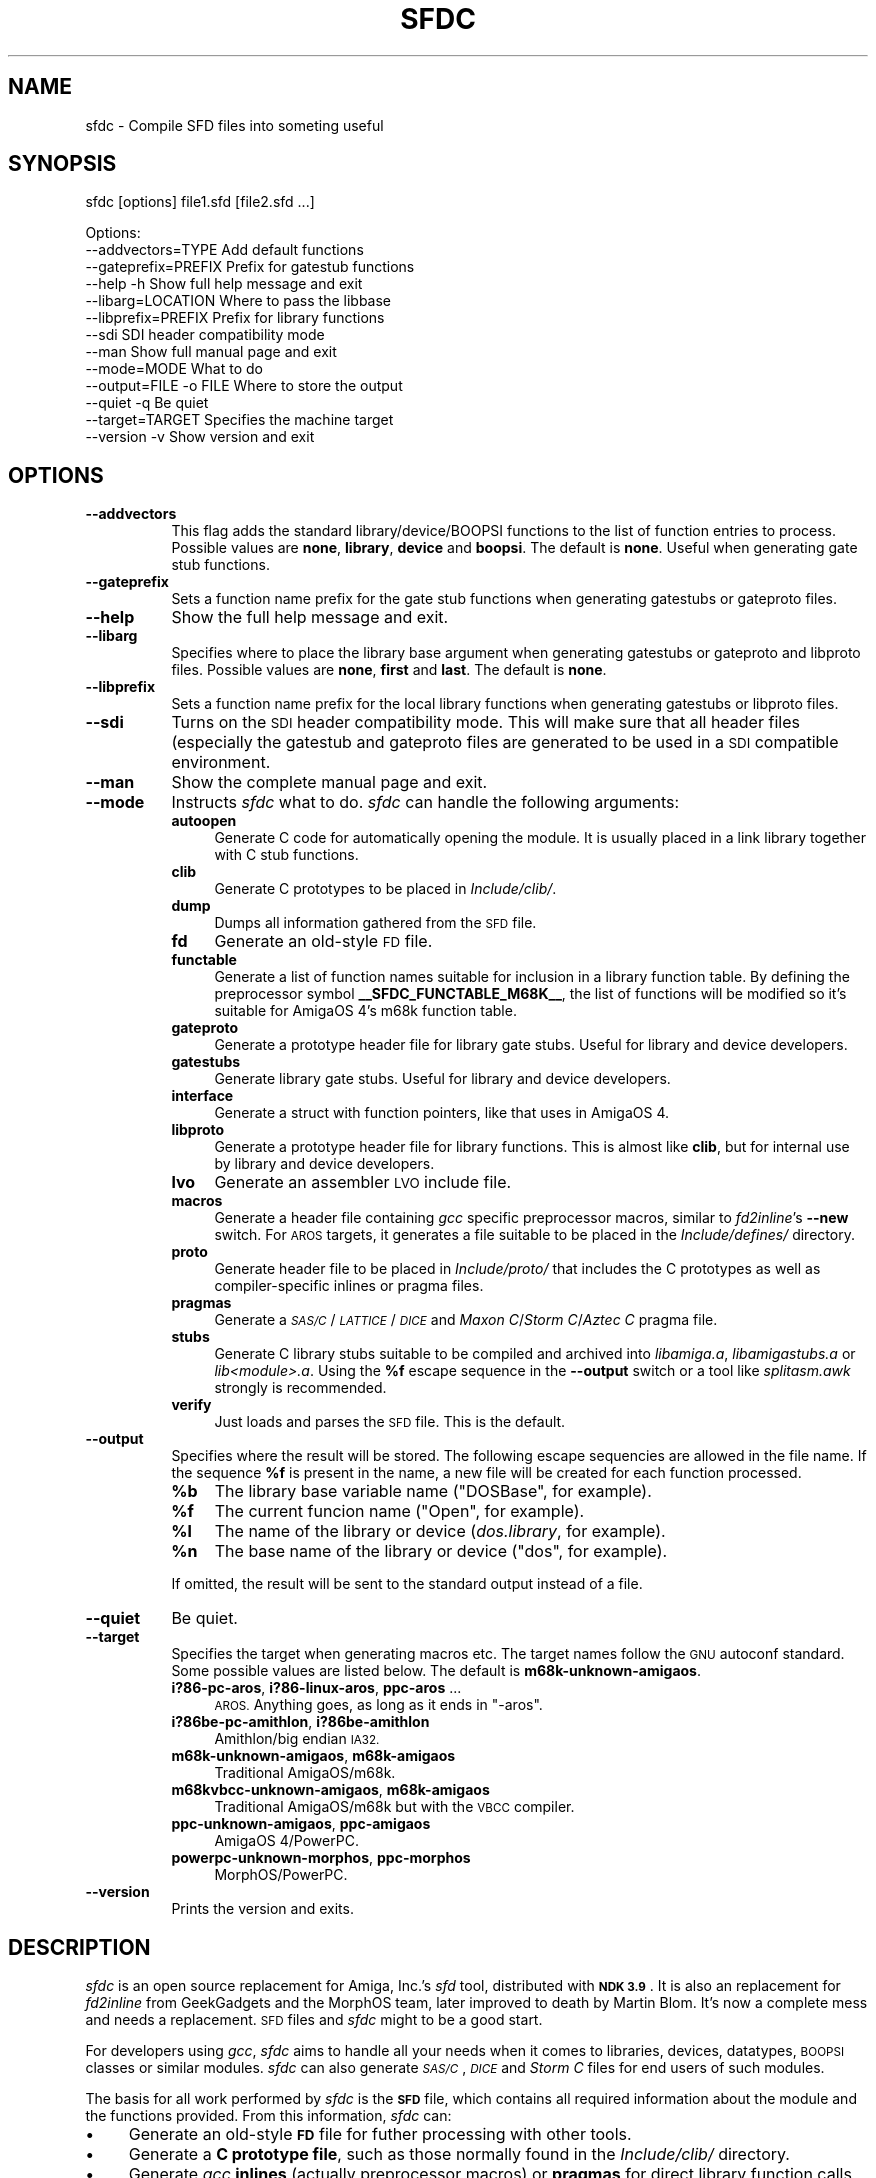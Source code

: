 .\" Automatically generated by Pod::Man 2.28 (Pod::Simple 3.29)
.\"
.\" Standard preamble:
.\" ========================================================================
.de Sp \" Vertical space (when we can't use .PP)
.if t .sp .5v
.if n .sp
..
.de Vb \" Begin verbatim text
.ft CW
.nf
.ne \\$1
..
.de Ve \" End verbatim text
.ft R
.fi
..
.\" Set up some character translations and predefined strings.  \*(-- will
.\" give an unbreakable dash, \*(PI will give pi, \*(L" will give a left
.\" double quote, and \*(R" will give a right double quote.  \*(C+ will
.\" give a nicer C++.  Capital omega is used to do unbreakable dashes and
.\" therefore won't be available.  \*(C` and \*(C' expand to `' in nroff,
.\" nothing in troff, for use with C<>.
.tr \(*W-
.ds C+ C\v'-.1v'\h'-1p'\s-2+\h'-1p'+\s0\v'.1v'\h'-1p'
.ie n \{\
.    ds -- \(*W-
.    ds PI pi
.    if (\n(.H=4u)&(1m=24u) .ds -- \(*W\h'-12u'\(*W\h'-12u'-\" diablo 10 pitch
.    if (\n(.H=4u)&(1m=20u) .ds -- \(*W\h'-12u'\(*W\h'-8u'-\"  diablo 12 pitch
.    ds L" ""
.    ds R" ""
.    ds C` ""
.    ds C' ""
'br\}
.el\{\
.    ds -- \|\(em\|
.    ds PI \(*p
.    ds L" ``
.    ds R" ''
.    ds C`
.    ds C'
'br\}
.\"
.\" Escape single quotes in literal strings from groff's Unicode transform.
.ie \n(.g .ds Aq \(aq
.el       .ds Aq '
.\"
.\" If the F register is turned on, we'll generate index entries on stderr for
.\" titles (.TH), headers (.SH), subsections (.SS), items (.Ip), and index
.\" entries marked with X<> in POD.  Of course, you'll have to process the
.\" output yourself in some meaningful fashion.
.\"
.\" Avoid warning from groff about undefined register 'F'.
.de IX
..
.nr rF 0
.if \n(.g .if rF .nr rF 1
.if (\n(rF:(\n(.g==0)) \{
.    if \nF \{
.        de IX
.        tm Index:\\$1\t\\n%\t"\\$2"
..
.        if !\nF==2 \{
.            nr % 0
.            nr F 2
.        \}
.    \}
.\}
.rr rF
.\"
.\" Accent mark definitions (@(#)ms.acc 1.5 88/02/08 SMI; from UCB 4.2).
.\" Fear.  Run.  Save yourself.  No user-serviceable parts.
.    \" fudge factors for nroff and troff
.if n \{\
.    ds #H 0
.    ds #V .8m
.    ds #F .3m
.    ds #[ \f1
.    ds #] \fP
.\}
.if t \{\
.    ds #H ((1u-(\\\\n(.fu%2u))*.13m)
.    ds #V .6m
.    ds #F 0
.    ds #[ \&
.    ds #] \&
.\}
.    \" simple accents for nroff and troff
.if n \{\
.    ds ' \&
.    ds ` \&
.    ds ^ \&
.    ds , \&
.    ds ~ ~
.    ds /
.\}
.if t \{\
.    ds ' \\k:\h'-(\\n(.wu*8/10-\*(#H)'\'\h"|\\n:u"
.    ds ` \\k:\h'-(\\n(.wu*8/10-\*(#H)'\`\h'|\\n:u'
.    ds ^ \\k:\h'-(\\n(.wu*10/11-\*(#H)'^\h'|\\n:u'
.    ds , \\k:\h'-(\\n(.wu*8/10)',\h'|\\n:u'
.    ds ~ \\k:\h'-(\\n(.wu-\*(#H-.1m)'~\h'|\\n:u'
.    ds / \\k:\h'-(\\n(.wu*8/10-\*(#H)'\z\(sl\h'|\\n:u'
.\}
.    \" troff and (daisy-wheel) nroff accents
.ds : \\k:\h'-(\\n(.wu*8/10-\*(#H+.1m+\*(#F)'\v'-\*(#V'\z.\h'.2m+\*(#F'.\h'|\\n:u'\v'\*(#V'
.ds 8 \h'\*(#H'\(*b\h'-\*(#H'
.ds o \\k:\h'-(\\n(.wu+\w'\(de'u-\*(#H)/2u'\v'-.3n'\*(#[\z\(de\v'.3n'\h'|\\n:u'\*(#]
.ds d- \h'\*(#H'\(pd\h'-\w'~'u'\v'-.25m'\f2\(hy\fP\v'.25m'\h'-\*(#H'
.ds D- D\\k:\h'-\w'D'u'\v'-.11m'\z\(hy\v'.11m'\h'|\\n:u'
.ds th \*(#[\v'.3m'\s+1I\s-1\v'-.3m'\h'-(\w'I'u*2/3)'\s-1o\s+1\*(#]
.ds Th \*(#[\s+2I\s-2\h'-\w'I'u*3/5'\v'-.3m'o\v'.3m'\*(#]
.ds ae a\h'-(\w'a'u*4/10)'e
.ds Ae A\h'-(\w'A'u*4/10)'E
.    \" corrections for vroff
.if v .ds ~ \\k:\h'-(\\n(.wu*9/10-\*(#H)'\s-2\u~\d\s+2\h'|\\n:u'
.if v .ds ^ \\k:\h'-(\\n(.wu*10/11-\*(#H)'\v'-.4m'^\v'.4m'\h'|\\n:u'
.    \" for low resolution devices (crt and lpr)
.if \n(.H>23 .if \n(.V>19 \
\{\
.    ds : e
.    ds 8 ss
.    ds o a
.    ds d- d\h'-1'\(ga
.    ds D- D\h'-1'\(hy
.    ds th \o'bp'
.    ds Th \o'LP'
.    ds ae ae
.    ds Ae AE
.\}
.rm #[ #] #H #V #F C
.\" ========================================================================
.\"
.IX Title "SFDC 1"
.TH SFDC 1 "2019-03-05" "perl v5.22.1" "Perl Programmers Reference Guide"
.\" For nroff, turn off justification.  Always turn off hyphenation; it makes
.\" way too many mistakes in technical documents.
.if n .ad l
.nh
.SH "NAME"
sfdc \- Compile SFD files into someting useful
.SH "SYNOPSIS"
.IX Header "SYNOPSIS"
sfdc [options] file1.sfd [file2.sfd ...]
.PP
.Vb 10
\&  Options:
\&    \-\-addvectors=TYPE       Add default functions
\&    \-\-gateprefix=PREFIX     Prefix for gatestub functions
\&    \-\-help \-h               Show full help message and exit
\&    \-\-libarg=LOCATION       Where to pass the libbase
\&    \-\-libprefix=PREFIX      Prefix for library functions
\&    \-\-sdi                   SDI header compatibility mode
\&    \-\-man                   Show full manual page and exit
\&    \-\-mode=MODE             What to do
\&    \-\-output=FILE \-o FILE   Where to store the output
\&    \-\-quiet \-q              Be quiet
\&    \-\-target=TARGET         Specifies the machine target
\&    \-\-version \-v            Show version and exit
.Ve
.SH "OPTIONS"
.IX Header "OPTIONS"
.IP "\fB\-\-addvectors\fR" 8
.IX Item "--addvectors"
This flag adds the standard library/device/BOOPSI functions to the
list of function entries to process. Possible values are \fBnone\fR,
\&\fBlibrary\fR, \fBdevice\fR and \fBboopsi\fR. The default is \fBnone\fR. Useful
when generating gate stub functions.
.IP "\fB\-\-gateprefix\fR" 8
.IX Item "--gateprefix"
Sets a function name prefix for the gate stub functions when
generating gatestubs or gateproto files.
.IP "\fB\-\-help\fR" 8
.IX Item "--help"
Show the full help message and exit.
.IP "\fB\-\-libarg\fR" 8
.IX Item "--libarg"
Specifies where to place the library base argument when generating
gatestubs or gateproto and libproto files. Possible values are
\&\fBnone\fR, \fBfirst\fR and \fBlast\fR. The default is \fBnone\fR.
.IP "\fB\-\-libprefix\fR" 8
.IX Item "--libprefix"
Sets a function name prefix for the local library functions when
generating gatestubs or libproto files.
.IP "\fB\-\-sdi\fR" 8
.IX Item "--sdi"
Turns on the \s-1SDI\s0 header compatibility mode. This will make sure
that all header files (especially the gatestub and gateproto files
are generated to be used in a \s-1SDI\s0 compatible environment.
.IP "\fB\-\-man\fR" 8
.IX Item "--man"
Show the complete manual page and exit.
.IP "\fB\-\-mode\fR" 8
.IX Item "--mode"
Instructs \fIsfdc\fR what to do. \fIsfdc\fR can handle the
following arguments:
.RS 8
.IP "\fBautoopen\fR" 4
.IX Item "autoopen"
Generate C code for automatically opening the module. It is usually
placed in a link library together with C stub functions.
.IP "\fBclib\fR" 4
.IX Item "clib"
Generate C prototypes to be placed in \fIInclude/clib/\fR.
.IP "\fBdump\fR" 4
.IX Item "dump"
Dumps all information gathered from the \s-1SFD\s0 file.
.IP "\fBfd\fR" 4
.IX Item "fd"
Generate an old-style \s-1FD\s0 file.
.IP "\fBfunctable\fR" 4
.IX Item "functable"
Generate a list of function names suitable for inclusion in a library
function table. By defining the preprocessor symbol
\&\fB_\|_SFDC_FUNCTABLE_M68K_\|_\fR, the list of functions will be modified so
it's suitable for AmigaOS 4's m68k function table.
.IP "\fBgateproto\fR" 4
.IX Item "gateproto"
Generate a prototype header file for library gate stubs. Useful for
library and device developers.
.IP "\fBgatestubs\fR" 4
.IX Item "gatestubs"
Generate library gate stubs. Useful for library and device developers.
.IP "\fBinterface\fR" 4
.IX Item "interface"
Generate a struct with function pointers, like that uses in AmigaOS 4.
.IP "\fBlibproto\fR" 4
.IX Item "libproto"
Generate a prototype header file for library functions. This is almost
like \fBclib\fR, but for internal use by library and device developers.
.IP "\fBlvo\fR" 4
.IX Item "lvo"
Generate an assembler \s-1LVO\s0 include file.
.IP "\fBmacros\fR" 4
.IX Item "macros"
Generate a header file containing \fIgcc\fR specific preprocessor macros,
similar to \fIfd2inline\fR's \fB\-\-new\fR switch. For \s-1AROS\s0 targets, it
generates a file suitable to be placed in the \fIInclude/defines/\fR
directory.
.IP "\fBproto\fR" 4
.IX Item "proto"
Generate header file to be placed in \fIInclude/proto/\fR that includes
the C prototypes as well as compiler-specific inlines or pragma files.
.IP "\fBpragmas\fR" 4
.IX Item "pragmas"
Generate a \fI\s-1SAS/C\s0\fR/\fI\s-1LATTICE\s0\fR/\fI\s-1DICE\s0\fR and \fIMaxon C\fR/\fIStorm
C\fR/\fIAztec C\fR pragma file.
.IP "\fBstubs\fR" 4
.IX Item "stubs"
Generate C library stubs suitable to be compiled and archived into
\&\fIlibamiga.a\fR, \fIlibamigastubs.a\fR or
\&\fIlib\fI<module>\fI.a\fR. Using the \fB\f(CB%f\fB\fR escape sequence in the
\&\fB\-\-output\fR switch or a tool like \fIsplitasm.awk\fR strongly is
recommended.
.IP "\fBverify\fR" 4
.IX Item "verify"
Just loads and parses the \s-1SFD\s0 file. This is the default.
.RE
.RS 8
.RE
.IP "\fB\-\-output\fR" 8
.IX Item "--output"
Specifies where the result will be stored. The following escape
sequencies are allowed in the file name. If the sequence \fB\f(CB%f\fB\fR is
present in the name, a new file will be created for each function
processed.
.RS 8
.ie n .IP "\fB\fB%b\fB\fR" 4
.el .IP "\fB\f(CB%b\fB\fR" 4
.IX Item "%b"
The library base variable name (\f(CW\*(C`DOSBase\*(C'\fR, for example).
.ie n .IP "\fB\fB%f\fB\fR" 4
.el .IP "\fB\f(CB%f\fB\fR" 4
.IX Item "%f"
The current funcion name (\f(CW\*(C`Open\*(C'\fR, for example).
.ie n .IP "\fB\fB%l\fB\fR" 4
.el .IP "\fB\f(CB%l\fB\fR" 4
.IX Item "%l"
The name of the library or device (\fIdos.library\fR, for example).
.ie n .IP "\fB\fB%n\fB\fR" 4
.el .IP "\fB\f(CB%n\fB\fR" 4
.IX Item "%n"
The base name of the library or device (\f(CW\*(C`dos\*(C'\fR, for example).
.RE
.RS 8
.Sp
If omitted, the result will be sent to the standard output instead of
a file.
.RE
.IP "\fB\-\-quiet\fR" 8
.IX Item "--quiet"
Be quiet.
.IP "\fB\-\-target\fR" 8
.IX Item "--target"
Specifies the target when generating macros etc. The target names
follow the \s-1GNU\s0 autoconf standard. Some possible values are listed
below. The default is \fBm68k\-unknown\-amigaos\fR.
.RS 8
.IP "\fBi?86\-pc\-aros\fR, \fBi?86\-linux\-aros\fR, \fBppc-aros\fR ..." 4
.IX Item "i?86-pc-aros, i?86-linux-aros, ppc-aros ..."
\&\s-1AROS.\s0 Anything goes, as long as it ends in \f(CW\*(C`\-aros\*(C'\fR.
.IP "\fBi?86be\-pc\-amithlon\fR, \fBi?86be\-amithlon\fR" 4
.IX Item "i?86be-pc-amithlon, i?86be-amithlon"
Amithlon/big endian \s-1IA32.\s0
.IP "\fBm68k\-unknown\-amigaos\fR, \fBm68k\-amigaos\fR" 4
.IX Item "m68k-unknown-amigaos, m68k-amigaos"
Traditional AmigaOS/m68k.
.IP "\fBm68kvbcc\-unknown\-amigaos\fR, \fBm68k\-amigaos\fR" 4
.IX Item "m68kvbcc-unknown-amigaos, m68k-amigaos"
Traditional AmigaOS/m68k but with the \s-1VBCC\s0 compiler.
.IP "\fBppc-unknown-amigaos\fR, \fBppc-amigaos\fR" 4
.IX Item "ppc-unknown-amigaos, ppc-amigaos"
AmigaOS 4/PowerPC.
.IP "\fBpowerpc-unknown-morphos\fR, \fBppc-morphos\fR" 4
.IX Item "powerpc-unknown-morphos, ppc-morphos"
MorphOS/PowerPC.
.RE
.RS 8
.RE
.IP "\fB\-\-version\fR" 8
.IX Item "--version"
Prints the version and exits.
.SH "DESCRIPTION"
.IX Header "DESCRIPTION"
\&\fIsfdc\fR is an open source replacement for Amiga, Inc.'s \fIsfd\fR tool,
distributed with \fB\s-1NDK 3.9\s0\fR. It is also an replacement for
\&\fIfd2inline\fR from GeekGadgets and the MorphOS team, later improved to
death by Martin Blom. It's now a complete mess and needs a
replacement. \s-1SFD\s0 files and \fIsfdc\fR might to be a good start.
.PP
For developers using \fIgcc\fR, \fIsfdc\fR aims to handle all your needs
when it comes to libraries, devices, datatypes, \s-1BOOPSI\s0 classes or
similar modules. \fIsfdc\fR can also generate \fI\s-1SAS/C\s0\fR, \fI\s-1DICE\s0\fR and
\&\fIStorm C\fR files for end users of such modules.
.PP
The basis for all work performed by \fIsfdc\fR is the \fB\s-1SFD\s0\fR file, which
contains all required information about the module and the functions
provided. From this information, \fIsfdc\fR can:
.IP "\(bu" 4
Generate an old-style \fB\s-1FD\s0\fR file for futher processing with other tools.
.IP "\(bu" 4
Generate a \fBC prototype file\fR, such as those normally found in the
\&\fIInclude/clib/\fR directory.
.IP "\(bu" 4
Generate \fIgcc\fR \fBinlines\fR (actually preprocessor macros) or
\&\fBpragmas\fR for direct library function calls (without going via
library stubs).
.IP "\(bu" 4
Generate the \fIInclude/proto/\fR file, which includes the
\&\fIInclude/clib/\fR file and either the inlines or pragmas.
.IP "\(bu" 4
Generate an \fBassembler \s-1LVO\s0\fR file, which contains the library offset
of all functions in the library.
.IP "\(bu" 4
Generate \fBC stubs\fR, which can be compiled and archived into a stub
library. It can also generate auto-open and auto-close code.
.IP "\(bu" 4
Generate library \fBgateway stubs\fR, which can be used as part of your
module as glue between the module function table and your C functions.
.PP
Additionally, \fIsfdc\fR does all this for several Amiga-like operating
systems: traditional \fBAmigaOS\fR, native \fBAmithlon\fR, \fB\s-1AROS\s0\fR and
\&\fBMorphOS\fR.
.PP
\&\fIsfdc\fR uses \fIautoconf\fR style identifies for the operating systems,
making it easy to generate the correct output. Just make sure
\&\fIconfigure.in\fR contains the \fB\s-1AC_CANONICAL_SYSTEM\s0\fR command and use
\&\fB\f(CB@host\fB@\fR in your \fIMakefile.in\fR. Using \fIautoconf\fR and \fIsfdc\fR, it's
easy to make for example a library that can be compiled or
cross-compiiled for any of the mentioned architectures.
.SH "RETURN VALUE"
.IX Header "RETURN VALUE"
Returns 0 on success and 10 on errors.
.SH "NOTES"
.IX Header "NOTES"
Had I seen \fIcvinclude.pl\fR before I started writing this program, I
might still have been using fd/clib files. Or maybe not.
.SH "AUTHOR"
.IX Header "AUTHOR"
Martin Blom <martin@blom.org>
.SH "HISTORY"
.IX Header "HISTORY"
.IP "\(bu" 4
\&\fB1.0 (2003\-07\-27)\fR
.Sp
Initial release.
.IP "\(bu" 4
\&\fB1.1 (2003\-12\-22)\fR
.Sp
Added workaround for workbench.library (base name is \*(L"wb\*(R").
Added AmigaOS 4 support.
Added the \fB\-\-addvectors\fR switch.
.IP "\(bu" 4
\&\fB1.2 (2004\-06\-16)\fR
.Sp
Generates files for mathieeedoub*, though probably broken. Well they
are the same as fd2inline generates at least.
.IP "\(bu" 4
\&\fB1.2a (2004\-06\-20)\fR
.Sp
Replace \s-1AROS_LP\s0 with \s-1AROS_LD.\s0 Because it is guaranteed to define the
function prototype. [verhaegs]
.IP "\(bu" 4
\&\fB1.3 (2004\-11\-12)\fR
.Sp
Correctly handle the argument \f(CW\*(C`type **arg\*(C'\fR, where there is no
whitespace between the argument type and the argument name.
.IP "\(bu" 4
Correctly handle the prototype \f(CW\*(C`void function (void)\*(C'\fR, were there is
a whitespace between the function name and the parenthesis and \*(L"void\*(R"
is used to indicate no arguments.
.IP "\(bu" 4
Replace \f(CW\*(C`\-\*(C'\fR with \f(CW\*(C`_\*(C'\fR in base/library name.
.IP "\(bu" 4
New special keyword for register specification (in addition to \fBsysv\fR
and \fBbase\fR): \fBautoreg\fR, which automatically allocates m68k registers
for the arguments.
.IP "\(bu" 4
\&\fBsysv\fR now works correctly with varargs functions. \fBsysv\fR combined
with \fBgatestubs\fR work for m68k and i386 only for now. For \s-1AROS\s0
targets in \fBmacros\fR, the correct \s-1AROS\s0 macro is used to fetch the
function to be called.
.IP "\(bu" 4
New \fB\-\-mode\fR: \fBfunctable\fR. For proper code generation in \s-1AROS,\s0 make
sure gateprotos are included before you include the functable.
.IP "\(bu" 4
\&\fBproto\fR files now include \fIInclude/defines/\fR files when used in \s-1AROS.\s0
.IP "\(bu" 4
\&\fB1.4 (2005\-09\-23)\fR
.Sp
Added AmigaOS 4\-style interfaces (\*(C+ only for non\-OS4 targets, and
without implementation).
.IP "\(bu" 4
The library base in the \fBproto\fR file is now defined for AmigaOS 4
too.
.IP "\(bu" 4
AmigaOS 4 \fBclib\fR files now add \fB_\|_attribute_\|_((linearvarargs))\fR to
varargs functions.
.IP "\(bu" 4
Added AmigaOS 4 support for \fBstubs\fR files.
.IP "\(bu" 4
Added support for the 'iptr' gcc attribute.
.IP "\(bu" 4
Added \fB_\|_SFDC_FUNCTABLE_M68K_\|_\fR check in the \fBfunctable\fR mode.
.IP "\(bu" 4
Added m68k stub functions to AmigaOS 4's \fBgatestubs\fR and
\&\fBgateproto\fR.
.IP "\(bu" 4
Added the \fBautoopen\fR mode.
